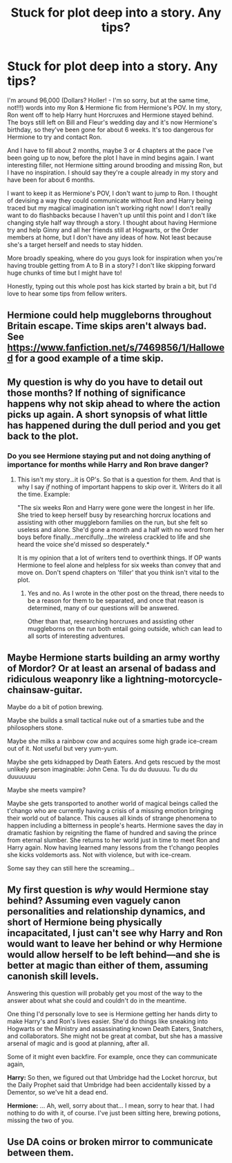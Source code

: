 #+TITLE: Stuck for plot deep into a story. Any tips?

* Stuck for plot deep into a story. Any tips?
:PROPERTIES:
:Author: ShadowCat3500
:Score: 3
:DateUnix: 1591122635.0
:DateShort: 2020-Jun-02
:FlairText: Misc
:END:
I'm around 96,000 (Dollars? Holler! - I'm so sorry, but at the same time, not!!!) words into my Ron & Hermione fic from Hermione's POV. In my story, Ron went off to help Harry hunt Horcruxes and Hermione stayed behind. The boys still left on Bill and Fleur's wedding day and it's now Hermione's birthday, so they've been gone for about 6 weeks. It's too dangerous for Hermione to try and contact Ron.

And I have to fill about 2 months, maybe 3 or 4 chapters at the pace I've been going up to now, before the plot I have in mind begins again. I want interesting filler, not Hermione sitting around brooding and missing Ron, but I have no inspiration. I should say they're a couple already in my story and have been for about 6 months.

I want to keep it as Hermione's POV, I don't want to jump to Ron. I thought of devising a way they could communicate without Ron and Harry being traced but my magical imagination isn't working right now! I don't really want to do flashbacks because I haven't up until this point and I don't like changing style half way through a story. I thought about having Hermione try and help Ginny and all her friends still at Hogwarts, or the Order members at home, but I don't have any ideas of how. Not least because she's a target herself and needs to stay hidden.

More broadly speaking, where do you guys look for inspiration when you're having trouble getting from A to B in a story? I don't like skipping forward huge chunks of time but I might have to!

Honestly, typing out this whole post has kick started by brain a bit, but I'd love to hear some tips from fellow writers.


** Hermione could help muggleborns throughout Britain escape. Time skips aren't always bad. See [[https://www.fanfiction.net/s/7469856/1/Hallowed]] for a good example of a time skip.
:PROPERTIES:
:Author: Impossible-Poetry
:Score: 5
:DateUnix: 1591123721.0
:DateShort: 2020-Jun-02
:END:


** My question is why do you have to detail out those months? If nothing of significance happens why not skip ahead to where the action picks up again. A short synopsis of what little has happened during the dull period and you get back to the plot.
:PROPERTIES:
:Author: PetrificusSomewhatus
:Score: 4
:DateUnix: 1591127102.0
:DateShort: 2020-Jun-03
:END:

*** Do you see Hermione staying put and not doing anything of importance for months while Harry and Ron brave danger?
:PROPERTIES:
:Author: turbinicarpus
:Score: 2
:DateUnix: 1591872370.0
:DateShort: 2020-Jun-11
:END:

**** This isn't my story...it is OP's. So that is a question for them. And that is why I say /if/ nothing of important happens to skip over it. Writers do it all the time. Example:

"The six weeks Ron and Harry were gone were the longest in her life. She tried to keep herself busy by researching horcrux locations and assisting with other muggleborn families on the run, but she felt so useless and alone. She'd gone a month and a half with no word from her boys before finally...mercifully...the wireless crackled to life and she heard the voice she'd missed so desperately.*

It is my opinion that a lot of writers tend to overthink things. If OP wants Hermione to feel alone and helpless for six weeks than convey that and move on. Don't spend chapters on 'filler' that you think isn't vital to the plot.
:PROPERTIES:
:Author: PetrificusSomewhatus
:Score: 2
:DateUnix: 1591889906.0
:DateShort: 2020-Jun-11
:END:

***** Yes and no. As I wrote in the other post on the thread, there needs to be a reason for them to be separated, and once that reason is determined, many of our questions will be answered.

Other than that, researching horcruxes and assisting other muggleborns on the run both entail going outside, which can lead to all sorts of interesting adventures.
:PROPERTIES:
:Author: turbinicarpus
:Score: 1
:DateUnix: 1591912125.0
:DateShort: 2020-Jun-12
:END:


** Maybe Hermione starts building an army worthy of Mordor? Or at least an arsenal of badass and ridiculous weaponry like a lightning-motorcycle-chainsaw-guitar.

Maybe do a bit of potion brewing.

Maybe she builds a small tactical nuke out of a smarties tube and the philosophers stone.

Maybe she milks a rainbow cow and acquires some high grade ice-cream out of it. Not useful but very yum-yum.

Maybe she gets kidnapped by Death Eaters. And gets rescued by the most unlikely person imaginable: John Cena. Tu du du duuuuu. Tu du du duuuuuuu

Maybe she meets vampire?

Maybe she gets transported to another world of magical beings called the t'chango who are currently having a crisis of a missing emotion bringing their world out of balance. This causes all kinds of strange phenomena to happen including a bitterness in people's hearts. Hermione saves the day in dramatic fashion by reigniting the flame of hundred and saving the prince from eternal slumber. She returns to her world just in time to meet Ron and Harry again. Now having learned many lessons from the t'chango peoples she kicks voldemorts ass. Not with violence, but with ice-cream.

Some say they can still here the screaming...
:PROPERTIES:
:Author: WoomyWobble
:Score: 3
:DateUnix: 1591170829.0
:DateShort: 2020-Jun-03
:END:


** My first question is /why/ would Hermione stay behind? Assuming even vaguely canon personalities and relationship dynamics, and short of Hermione being physically incapacitated, I just can't see why Harry and Ron would want to leave her behind or why Hermione would allow herself to be left behind---and she is better at magic than either of them, assuming canonish skill levels.

Answering this question will probably get you most of the way to the answer about what she could and couldn't do in the meantime.

One thing I'd personally love to see is Hermione getting her hands dirty to make Harry's and Ron's lives easier. She'd do things like sneaking into Hogwarts or the Ministry and assassinating known Death Eaters, Snatchers, and collaborators. She might not be great at combat, but she has a massive arsenal of magic and is good at planning, after all.

Some of it might even backfire. For example, once they can communicate again,

*Harry:* So then, we figured out that Umbridge had the Locket horcrux, but the Daily Prophet said that Umbridge had been accidentally kissed by a Dementor, so we've hit a dead end.

*Hermione:* ... Ah, well, sorry about that... I mean, sorry to hear that. I had nothing to do with it, of course. I've just been sitting here, brewing potions, missing the two of you.
:PROPERTIES:
:Author: turbinicarpus
:Score: 3
:DateUnix: 1591873986.0
:DateShort: 2020-Jun-11
:END:


** Use DA coins or broken mirror to communicate between them.
:PROPERTIES:
:Author: kprasad13
:Score: 1
:DateUnix: 1591123653.0
:DateShort: 2020-Jun-02
:END:
